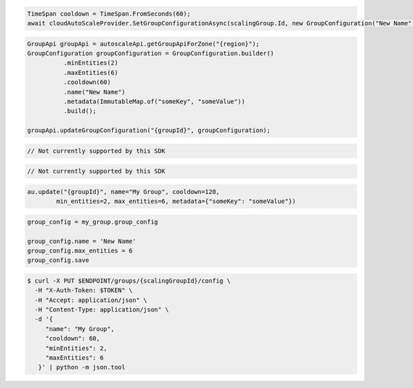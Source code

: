 .. code-block:: csharp

  TimeSpan cooldown = TimeSpan.FromSeconds(60);
  await cloudAutoScaleProvider.SetGroupConfigurationAsync(scalingGroup.Id, new GroupConfiguration("New Name", cooldown, 0, 0, new JObject()), CancellationToken.None);

.. code-block:: java

  GroupApi groupApi = autoscaleApi.getGroupApiForZone("{region}");
  GroupConfiguration groupConfiguration = GroupConfiguration.builder()
            .minEntities(2)
            .maxEntities(6)
            .cooldown(60)
            .name("New Name")
            .metadata(ImmutableMap.of("someKey", "someValue"))
            .build();
  
  groupApi.updateGroupConfiguration("{groupId}", groupConfiguration);

.. code-block:: javascript

  // Not currently supported by this SDK

.. code-block:: php

  // Not currently supported by this SDK

.. code-block:: python

  au.update("{groupId}", name="My Group", cooldown=120,
          min_entities=2, max_entities=6, metadata={"someKey": "someValue"})

.. code-block:: ruby

  group_config = my_group.group_config

  group_config.name = 'New Name'
  group_config.max_entities = 6
  group_config.save

.. code-block:: sh

  $ curl -X PUT $ENDPOINT/groups/{scalingGroupId}/config \
    -H "X-Auth-Token: $TOKEN" \
    -H "Accept: application/json" \
    -H "Content-Type: application/json" \
    -d '{
       "name": "My Group",
       "cooldown": 60,
       "minEntities": 2,
       "maxEntities": 6
     }' | python -m json.tool
